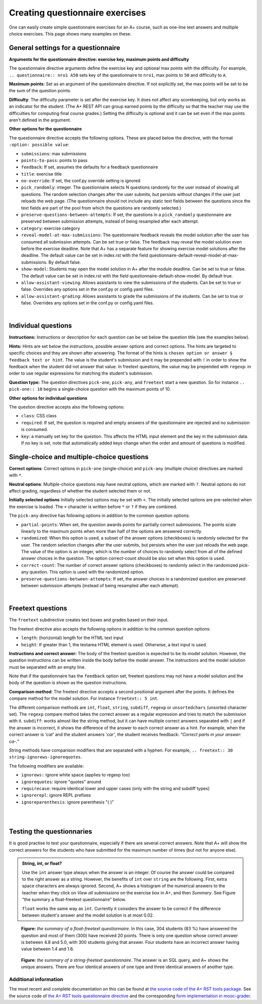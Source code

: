 Creating questionnaire exercises
================================

One can easily create simple questionnaire exercises for an A+ course, such as
one-line text answers and multiple choice exercises. This page shows many
examples on these.

General settings for a questionnaire
------------------------------------

**Arguments for the questionnaire directive: exercise key, maximum points and difficulty**

The questionnaire directive arguments define the exercise key and optional max points 
with the difficulty. For example, ``.. questionnaire:: nro1 A50`` sets key of the 
questionnaire to ``nro1``, max points to ``50`` and difficulty to ``A``.

**Maximum points**: Set as an argument of the questionnaire directive. If not explicitly
set, the max points will be set to be the sum of the question points. 

**Difficulty**: The difficulty parameter is set after the exercise key. It does not affect 
any scorekeeping, but only works as an indicator for the student. (The A+ REST API can group 
earned points by the difficulty so that the teacher may use the difficulties for computing 
final course grades.) Setting the difficulty is optional and it can be set even if the 
max points aren't defined in the argument. 

**Other options for the questionnaire** 

The questionnaire directive accepts the following options. These are placed below the directive, 
with the format ``:option: possible value``:

- ``submissions``: max submissions
- ``points-to-pass``: points to pass
- ``feedback``: If set, assumes the defaults for a feedback questionnaire
- ``title``: exercise title
- ``no-override``: If set, the conf.py override setting is ignored
- ``pick_randomly``: integer. The questionnaire selects N questions randomly for the 
  user instead of showing all questions. The random selection changes after the user submits,
  but persists without changes if the user just reloads the web page. (The questionnaire should 
  not include any static text fields between the questions since the text fields are part of 
  the pool from which the questions are randomly selected.)
- ``preserve-questions-between-attempts``: If set, the questions in a ``pick_randomly`` 
  questionnaire are preserved between submission attempts, instead of being resampled 
  after each attempt.
- ``category``: exercise category
- ``reveal-model-at-max-submissions``: The questionnaire feedback reveals the model 
  solution after the user has consumed all submission attempts. Can be set true or false. 
  The feedback may reveal the model solution even before the exercise deadline. 
  Note that A+ has a separate feature for showing exercise model solutions after the deadline. 
  The default value can be set in index.rst with the field 
  questionnaire-default-reveal-model-at-max-submissions. By default false.
- ``show-model``: Students may open the model solution in A+ after the module deadline. 
  Can be set to true or false. The default value can be set in index.rst with the field 
  questionnaire-default-show-model. By default true.
- ``allow-assistant-viewing``: Allows assistants to view the submissions of the students. 
  Can be set to true or false. Overrides any options set in the conf.py or config.yaml files.
- ``allow-assistant-grading``: Allows assistants to grade the submissions of the students. 
  Can be set to true or false. Overrides any options set in the conf.py or config.yaml files.
|

Individual questions
--------------------

**Instructions:** Instructions or description for each question can be set below the
question title (see the examples below).

**Hints:** Hints are set below the instructions, possible answer options and correct
options. The hints are targeted to specific choices and they are shown after answering. 
The format of the hints is ``chosen option or answer § feedback text or hint``. 
The value is the student's submission and it may be prepended with ``!`` in order to 
show the feedback when the student did not answer that value. In freetext questions, 
the value may be prepended with ``regexp``: in order to use regular expressions for matching 
the student's submission.

**Question type:** The question directives ``pick-one``, ``pick-any``, and ``freetext`` 
start a new question. So for instance ``.. pick-one:: 10`` begins a single-choice question
with the maximum points of 10. 

**Other options for individual questions**

The question directive accepts also the following options:

- ``class``: CSS class
- ``required``: If set, the question is required and empty answers of the questionnaire 
  are rejected and no submission is consumed. 
- ``key``: a manually set key for the question. This affects the HTML input element and the 
  key in the submission data. If no key is set, note that automatically added keys change 
  when the order and amount of questions is modified.


Single-choice and multiple-choice questions
-------------------------------------------

**Correct options**: Correct options in ``pick-one`` (single-choice) and ``pick-any`` (multiple choice)
directives are marked with ``*``. 

**Neutral options**: Multiple-choice questions may have neutral options, which are marked 
with ``?``. Neutral options do not affect grading, regardless of whether the student selected 
them or not. 

**Initially selected options** Initially selected options may be set with ``+``.
The initially selected options are pre-selected when the exercise is loaded. 
The ``+`` character is written before ``*`` or ``?`` if they are combined.

The ``pick-any`` directive has following options in addition to the common question options:

- ``partial-points``: When set, the question awards points for partially correct submissions. 
  The points scale linearly to the maximum points when more than half of the options 
  are answered correctly.
- ``randomized``: When this option is used, a subset of the answer options (checkboxes) 
  is randomly selected for the user. The random selection changes after the 
  user submits, but persists when the user just reloads the web page. The value of the 
  option is an integer, which is the number of choices to randomly select from all of 
  the defined answer choices in the question. The option correct-count should be also 
  set when this option is used.
- ``correct-count``: The number of correct answer options (checkboxes) to randomly select in the
  randomized pick-any question. This option is used with the randomized option.
- ``preserve-questions-between-attempts``: If set, the answer choices in a randomized 
  question are preserved between submission attempts (instead of being resampled after each attempt).
|

.. questionnaire:: questionnaire_demo A40
  :title: Single-choice and multiple-choice questions
  :points-to-pass: 30
  :submissions: 3

  The difficulty of this questionnaire is set as A. Maximum points are 40, 
  but only 30 are required to pass.

  .. pick-one:: 10

    Subdirective ``pick-one`` defines a single-choice question.
    When :math:`(x + 1)^3 = 27`, what is :math:`x`?

    a. 9
    *b. 2
    c. 3

    a § Not quite. Remember the cube root.
    c § Rather close. Remember that you can add or subtract the same number to the both sides of the equation.

  .. pick-one:: 10
    :dropdown:

    If the option ``dropdown`` is used for a single-choice question, 
    the question can be transformed into a dropdown-type, such as this.

    What is the type of this entire exercise?

    a. programming exercise
    *b. questionnaire
    c. general feedback of the course

  .. pick-any:: 10

    Subdirective ``pick-any`` defines a multiple-choice question.

    When :math:`(x + 1)^2 = 16`, what is :math:`x`?

    a. 4
    *b. an integer
    *c. 3
    d. an irrational number
    e. -3
    *f. -5
    ?g. neutral option

    a § Rather close. Remember that you can add or subtract the same number to the both sides of the equation.
    !b § If option "an integer" is not chosen, this hint will be shown.
    d § No. This equation has a nice and easy solution.

  .. pick-any:: 10
    :partial-points:

    Checkbox questions defined with ``pick-any`` can have the option ``partial-points``. 
    Students are then granted points also for partially correct answers. You can try it out 
    below.
    
    For instance, in this case there are three correct answers, the grading goes as follows:
    1 correct = 3 points,
    2 correct = 6 points,
    3 correct = 10 points.
    
    And for the wrong answers:
    1 wrong option chosen = 3 points deducted, 
    2 wrong options chosen = 6 points deducted,
    3 wrong options chosen = 10 points deducted.

    When :math:`(x + 1)^2 = 16`, what is :math:`x`?

    a. 4
    *b. an integer
    *c. 3
    d. an irrational number
    e. -3
    *f. -5

Freetext questions
------------------

The ``freetext`` subdirective creates text boxes and grades based on their
input.

The freetext directive also accepts the following options in addition to 
the common question options:

- ``length``: (horizontal) length for the HTML text input
- ``height``: If greater than 1, the textarea HTML element is used. Otherwise, 
  a text input is used.

**Instructions and correct answer:** The body of the freetext question is 
expected to be its model solution. However, the question instructions can be 
written inside the body before the model answer. The instructions and the 
model solution must be separated with an empty line.

Note that if the questionnaire has the ``feedback`` option set, freetext questions 
may not have a model solution and the body of the question is shown as the 
question instructions.

**Comparison method**: The freetext directive accepts a second positional 
argument after the points. It defines the compare method for the model solution. 
For instance ``freetext:: 5 int``. 

The different comparison methods are ``int``, ``float``, ``string``, 
``subdiff``, ``regexp`` or ``unsortedchars`` (unsorted character set). The ``regexp`` 
compare method takes the correct answer as a regular expression and tries to
match the submission with it. ``subdiff``: works almost like the string method, 
but it can have multiple correct answers separated with ``|`` and if the answer is 
incorrect, it shows the difference of the answer to each correct answer as a hint. 
For example, when the correct answer is *'cat'* and the student answers *'car'*, 
the student receives feedback: *"Correct parts in your answer: ca-."* 

String methods have comparison modifiers that are separated with a hyphen. 
For example, ``.. freetext:: 30 string-ignorews-ignorequotes``. 

The following modifiers are available:

- ``ignorews:`` ignore white space (applies to regexp too)
- ``ignorequotes``: iqnore "quotes" around
- ``requirecase``: require identical lower and upper cases (only with the 
  string and subdiff types)
- ``ignorerepl``: ignore REPL prefixes
- ``ignoreparenthesis``: ignore parenthesis "( )"
|

.. questionnaire:: questionnaire_text_demo 25
  :title: Questionnaire full of freetext questions
  :submissions: 3
  :reveal-model-at-max-submissions: true

  This is the description for the whole questionnaire. It can be added below the title
  and the options set for the exercise. In this questionnaire the ``reveal-model-at-max-submissions`` is set 
  is set to true, so when the student reaches maximum amount of submissions (e.g. in here has 
  submitted 3 times), the correct answers are indicated below each question. 

  .. freetext:: 5
    :length: 10

    This is the most basic free text questionnaire. The correct answer is
    ``test``. You can write at most 10 characters into the box. When defining the question
    remember to add an empty line between the instructions and correct answers. 

    test
    !test § Hint: follow the instructions.

  .. freetext:: 5
    :height: 2

    This is the basic free text questionnaire, with the height set at 2, so the input is 
    transformed into a textbox. The correct answer is ``textbox``.

    textbox

  .. freetext:: 5
    :length: 10
    :required: 

    If the question has ``required`` set like here, the questionnaire submission is not 
    accepted without it. The correct answer here is ``required``.

    required

  .. freetext:: 5 int
    :length: 7

    The answer can be a number, an integer. What is :math:`3 + 8`?

    11
    !11 § Hint to be shown when the student's answer is not 11.

  .. freetext:: 5 float
    :length: 7

    The answer can also be a decimal number (floating point number).
    What is :math:`3 / 8` in decimal? (When the question uses the float type,
    the grader accepts also answers that slightly differ from the model solution.)

    0.378
    !0.378 § Hint: the answer is between 0 and 1. Use the decimal point and write three first decimals, for example, ``0.375``.

.. questionnaire:: questionnaire_text_demo_2 10

  .. freetext:: 5 string-ignorews-ignorequotes
    :length: 10

    Here the correct answer is ``anothertest``. Surrounding quotes are ignored in the 
    solution as well as whitespace everywhere. (modifiers ignorequotes and ignorews).

    anothertest
    !anothertest § Check the correct answer given in the description

  .. freetext:: 5 unsortedchars-ignorews
    :length: 7

    An ``unsortedchars`` example. What are the unique vovels in the word
    "cacophonic"? Correct answers are: aio, aoi, iao, ioa, oai, oia, and
    also the versions with two o's, because *unsortedchars* always compares
    unique characters.

    aio


.. questionnaire:: questionnaire_regexp 20
  :title: Questionnaire using regular expressions
  :submissions: 5

  Regular expressions are useful when there are multiple solutions, or when
  one wants to have some tolerance in numeric questions, like accept real
  numbers beginning with 0.014, 0.015, or 0.016.

  .. freetext:: 10 regexp
    :length: 7

    Type either "cat" or "dog".

    ^(cat|dog)$

  .. freetext:: 10 regexp
    :length: 7

    What is the value of :math:`\pi` with four most significant digits?
    This will accept ``3.141``, ``3.1415``, ``3.1416``, ``3.14159``, that is,
    ``3.141`` and zero or more digits after that.

    ^3\.141\d*$
|

Testing the questionnaries
--------------------------

It is good practise to test your questionnaire, especially if there are
several correct answers. Note that A+ will show the correct answers for the
students who have submitted for the maximum number of times (but not for anyone
else).


.. admonition:: String, int, or float?
  :class: info

  Use the ``int`` answer type always when the answer is an integer. Of course
  the answer could be compared to the right answer as a string. However, the
  benefits of ``int`` over ``string`` are the following. First, extra space
  characters are always ignored. Second, A+ shows a histogram of the numerical
  answers to the teacher when they click on *View all submissions* on the
  exercise box in A+, and then *Summary*. See Figure "the summary a
  float-freetext questionnaire" below.

  ``float`` works the same way as ``int``. Currently it considers the answer
  to be correct if the difference between student's answer and the model
  solution is at most 0.02.

.. figure:: /images/questionnaire/summary-freetext-float.png
   :alt: Screenshot of A+: summary of a float-type freetext question

   **Figure:** *the summary of a float-freetext questionnaire*. In this case, 304
   students (83 %) have answered the question and most of them (300) have
   received 20 points. There is only one question whose correct answer is
   between 4.8 and 5.0, with 300 students giving that answer. Four students
   have an incorrect answer having value between 1.4 and 1.6.


.. figure:: /images/questionnaire/summary-freetext-string.png
  :alt: Screenshot of A+: summary of a string-type freetext question

  **Figure:** *the summary of a string-freetext questionnaire*. The answer
  is an SQL query, and A+ shows the unique answers. There are four identical
  answers of one type and three identical answers of another type.


Additional information
......................

The most recent and complete documentation on this can
be found at `the source code of the A+ RST tools package
<https://github.com/Aalto-LeTech/a-plus-rst-tools>`_. 
See the source code of `the A+ RST tools questionnaire directive
<https://github.com/Aalto-LeTech/a-plus-rst-tools/blob/master/directives/questionnaire.py>`_
and the corresponding `form implementation in mooc-grader
<https://github.com/Aalto-LeTech/mooc-grader/blob/master/access/types/forms.py>`_.